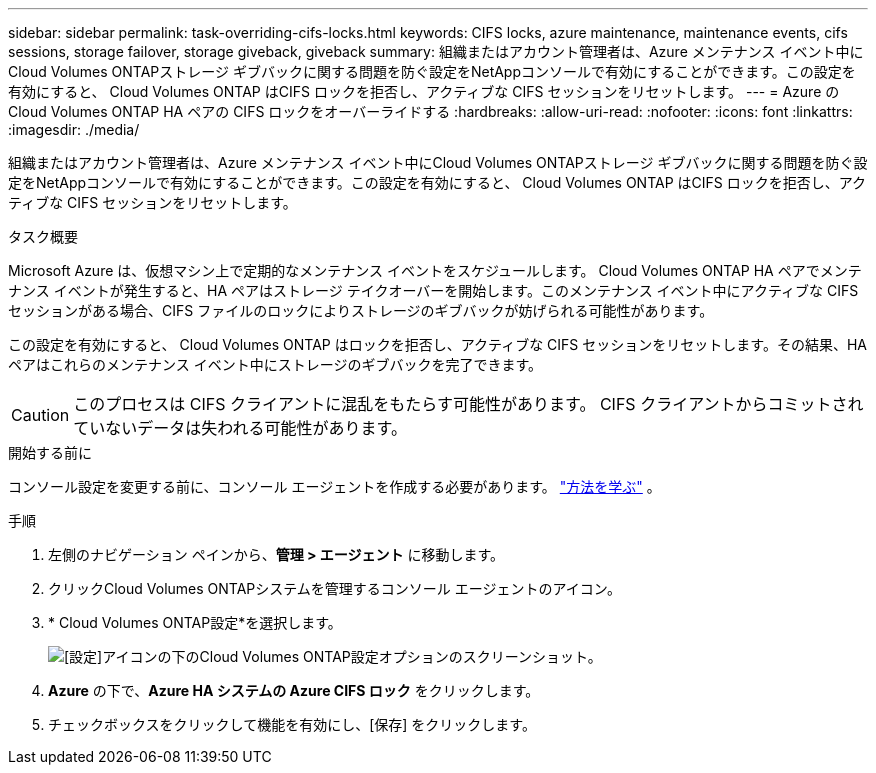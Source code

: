 ---
sidebar: sidebar 
permalink: task-overriding-cifs-locks.html 
keywords: CIFS locks, azure maintenance, maintenance events, cifs sessions, storage failover, storage giveback, giveback 
summary: 組織またはアカウント管理者は、Azure メンテナンス イベント中にCloud Volumes ONTAPストレージ ギブバックに関する問題を防ぐ設定をNetAppコンソールで有効にすることができます。この設定を有効にすると、 Cloud Volumes ONTAP はCIFS ロックを拒否し、アクティブな CIFS セッションをリセットします。 
---
= Azure のCloud Volumes ONTAP HA ペアの CIFS ロックをオーバーライドする
:hardbreaks:
:allow-uri-read: 
:nofooter: 
:icons: font
:linkattrs: 
:imagesdir: ./media/


[role="lead"]
組織またはアカウント管理者は、Azure メンテナンス イベント中にCloud Volumes ONTAPストレージ ギブバックに関する問題を防ぐ設定をNetAppコンソールで有効にすることができます。この設定を有効にすると、 Cloud Volumes ONTAP はCIFS ロックを拒否し、アクティブな CIFS セッションをリセットします。

.タスク概要
Microsoft Azure は、仮想マシン上で定期的なメンテナンス イベントをスケジュールします。 Cloud Volumes ONTAP HA ペアでメンテナンス イベントが発生すると、HA ペアはストレージ テイクオーバーを開始します。このメンテナンス イベント中にアクティブな CIFS セッションがある場合、CIFS ファイルのロックによりストレージのギブバックが妨げられる可能性があります。

この設定を有効にすると、 Cloud Volumes ONTAP はロックを拒否し、アクティブな CIFS セッションをリセットします。その結果、HA ペアはこれらのメンテナンス イベント中にストレージのギブバックを完了できます。


CAUTION: このプロセスは CIFS クライアントに混乱をもたらす可能性があります。  CIFS クライアントからコミットされていないデータは失われる可能性があります。

.開始する前に
コンソール設定を変更する前に、コンソール エージェントを作成する必要があります。 https://docs.netapp.com/us-en/bluexp-setup-admin/concept-connectors.html#how-to-create-a-connector["方法を学ぶ"^] 。

.手順
. 左側のナビゲーション ペインから、*管理 > エージェント* に移動します。
. クリックimage:icon-action.png[""]Cloud Volumes ONTAPシステムを管理するコンソール エージェントのアイコン。
. * Cloud Volumes ONTAP設定*を選択します。
+
image::screenshot-settings-cloud-volumes-ontap.png[[設定]アイコンの下のCloud Volumes ONTAP設定オプションのスクリーンショット。]

. *Azure* の下で、*Azure HA システムの Azure CIFS ロック* をクリックします。
. チェックボックスをクリックして機能を有効にし、[保存] をクリックします。

